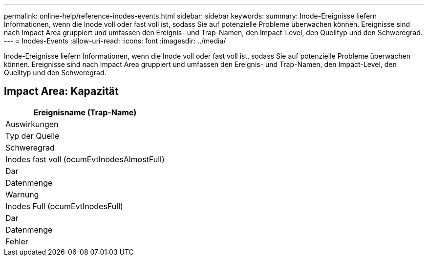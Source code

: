 ---
permalink: online-help/reference-inodes-events.html 
sidebar: sidebar 
keywords:  
summary: Inode-Ereignisse liefern Informationen, wenn die Inode voll oder fast voll ist, sodass Sie auf potenzielle Probleme überwachen können. Ereignisse sind nach Impact Area gruppiert und umfassen den Ereignis- und Trap-Namen, den Impact-Level, den Quelltyp und den Schweregrad. 
---
= Inodes-Events
:allow-uri-read: 
:icons: font
:imagesdir: ../media/


[role="lead"]
Inode-Ereignisse liefern Informationen, wenn die Inode voll oder fast voll ist, sodass Sie auf potenzielle Probleme überwachen können. Ereignisse sind nach Impact Area gruppiert und umfassen den Ereignis- und Trap-Namen, den Impact-Level, den Quelltyp und den Schweregrad.



== Impact Area: Kapazität

|===
| Ereignisname (Trap-Name) 


| Auswirkungen 


| Typ der Quelle 


| Schweregrad 


 a| 
Inodes fast voll (ocumEvtInodesAlmostFull)



 a| 
Dar



 a| 
Datenmenge



 a| 
Warnung



 a| 
Inodes Full (ocumEvtInodesFull)



 a| 
Dar



 a| 
Datenmenge



 a| 
Fehler

|===